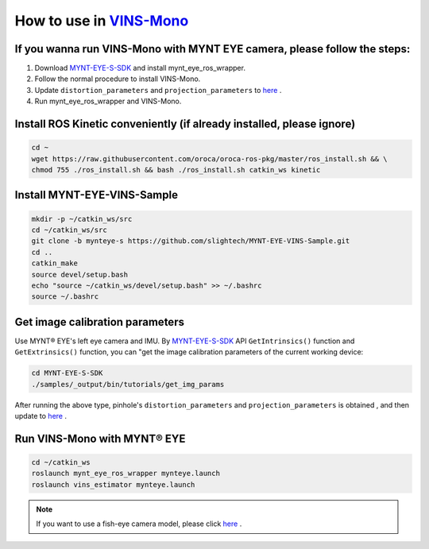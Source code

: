 .. _slam_vins:

How to use in `VINS-Mono <https://github.com/HKUST-Aerial-Robotics/VINS-Mono>`_
================================================================================


If you wanna run VINS-Mono with MYNT EYE camera, please follow the steps:
--------------------------------------------------------------------------

1. Download `MYNT-EYE-S-SDK <https://github.com/slightech/MYNT-EYE-S-SDK.git>`_ and install mynt_eye_ros_wrapper.
2. Follow the normal procedure to install VINS-Mono.
3. Update ``distortion_parameters`` and ``projection_parameters`` to `here <https://github.com/slightech/MYNT-EYE-VINS-Sample/blob/mynteye-s/config/mynteye/mynteye_config.yaml>`_ .
4. Run mynt_eye_ros_wrapper and VINS-Mono.

Install ROS Kinetic conveniently (if already installed, please ignore)
----------------------------------------------------------------------

.. code-block:: bash

  cd ~
  wget https://raw.githubusercontent.com/oroca/oroca-ros-pkg/master/ros_install.sh && \
  chmod 755 ./ros_install.sh && bash ./ros_install.sh catkin_ws kinetic

Install MYNT-EYE-VINS-Sample
------------------------------

.. code-block:: bash

  mkdir -p ~/catkin_ws/src
  cd ~/catkin_ws/src
  git clone -b mynteye-s https://github.com/slightech/MYNT-EYE-VINS-Sample.git
  cd ..
  catkin_make
  source devel/setup.bash
  echo "source ~/catkin_ws/devel/setup.bash" >> ~/.bashrc
  source ~/.bashrc

Get image calibration parameters
---------------------------------

Use MYNT® EYE's left eye camera and IMU. By `MYNT-EYE-S-SDK <https://github.com/slightech/MYNT-EYE-S-SDK.git>`_ API ``GetIntrinsics()`` function and ``GetExtrinsics()`` function, you can "get the image calibration parameters of the current working device:

.. code-block:: bash

  cd MYNT-EYE-S-SDK
  ./samples/_output/bin/tutorials/get_img_params

After running the above type, pinhole's ``distortion_parameters`` and ``projection_parameters`` is obtained , and then update to `here <https://github.com/slightech/MYNT-EYE-VINS-Sample/blob/mynteye-s/config/mynteye/mynteye_config.yaml>`_ .

Run VINS-Mono with MYNT® EYE
-----------------------------

.. code-block:: bash

  cd ~/catkin_ws
  roslaunch mynt_eye_ros_wrapper mynteye.launch
  roslaunch vins_estimator mynteye.launch

.. note::

  If you want to use a fish-eye camera model, please click `here <https://github.com/slightech/MYNT-EYE-VINS-Sample/tree/mynteye-s/calibration_images>`_ .

